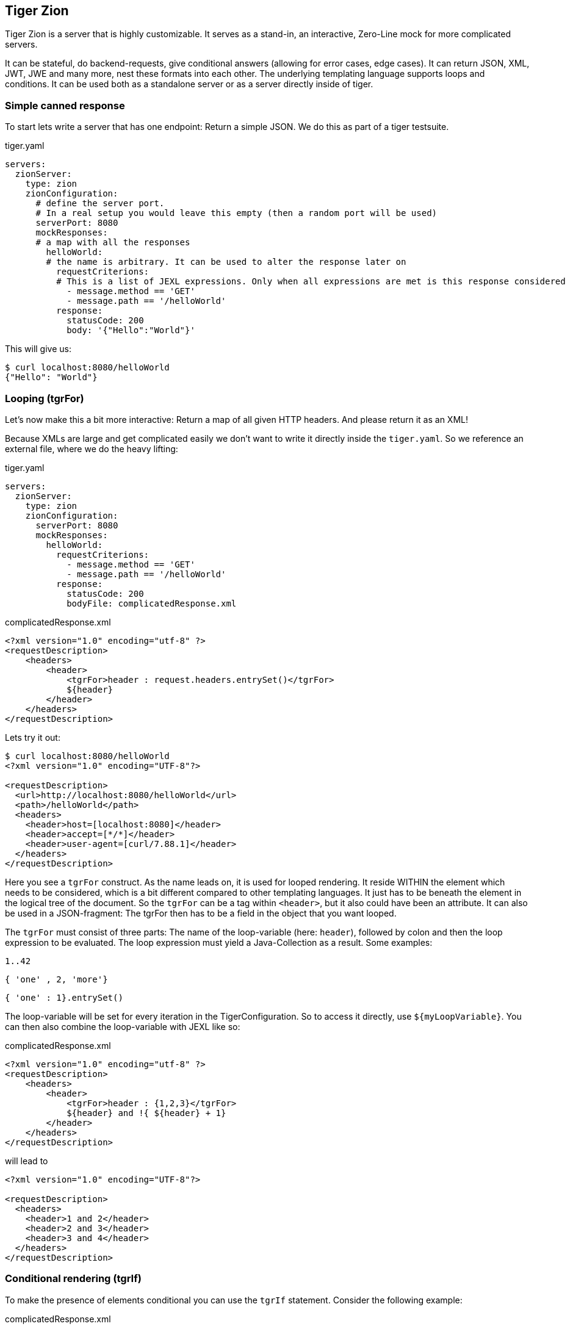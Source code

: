 == Tiger Zion

Tiger Zion is a server that is highly customizable.
It serves as a stand-in, an interactive, Zero-Line mock for more complicated servers.

It can be stateful, do backend-requests, give conditional answers (allowing for error cases, edge cases).
It can return JSON, XML, JWT, JWE and many more, nest these formats into each other.
The underlying templating language supports loops and conditions.
It can be used both as a standalone server or as a server directly inside of tiger.

=== Simple canned response

To start lets write a server that has one endpoint: Return a simple JSON.
We do this as part of a tiger testsuite.

.tiger.yaml
[source,yaml]
----
servers:
  zionServer:
    type: zion
    zionConfiguration:
      # define the server port.
      # In a real setup you would leave this empty (then a random port will be used)
      serverPort: 8080
      mockResponses:
      # a map with all the responses
        helloWorld:
        # the name is arbitrary. It can be used to alter the response later on
          requestCriterions:
          # This is a list of JEXL expressions. Only when all expressions are met is this response considered
            - message.method == 'GET'
            - message.path == '/helloWorld'
          response:
            statusCode: 200
            body: '{"Hello":"World"}'
----

This will give us:

[source,bash]
----
$ curl localhost:8080/helloWorld
{"Hello": "World"}
----

=== Looping (tgrFor)

Let's now make this a bit more interactive: Return a map of all given HTTP headers.
And please return it as an XML!

Because XMLs are large and get complicated easily we don't want to write it directly inside the `tiger.yaml`.
So we reference an external file, where we do the heavy lifting:

.tiger.yaml
[source,yaml]
----
servers:
  zionServer:
    type: zion
    zionConfiguration:
      serverPort: 8080
      mockResponses:
        helloWorld:
          requestCriterions:
            - message.method == 'GET'
            - message.path == '/helloWorld'
          response:
            statusCode: 200
            bodyFile: complicatedResponse.xml
----

.complicatedResponse.xml
[source,xml]
----
<?xml version="1.0" encoding="utf-8" ?>
<requestDescription>
    <headers>
        <header>
            <tgrFor>header : request.headers.entrySet()</tgrFor>
            ${header}
        </header>
    </headers>
</requestDescription>
----

Lets try it out:

[source,bash]
----
$ curl localhost:8080/helloWorld
<?xml version="1.0" encoding="UTF-8"?>

<requestDescription>
  <url>http://localhost:8080/helloWorld</url>
  <path>/helloWorld</path>
  <headers>
    <header>host=[localhost:8080]</header>
    <header>accept=[*/*]</header>
    <header>user-agent=[curl/7.88.1]</header>
  </headers>
</requestDescription>
----

Here you see a `tgrFor` construct. As the name leads on, it is used for
looped rendering.
It reside WITHIN the element which needs to be considered, which is a bit different compared to other templating languages.
It just has to be beneath the element in the logical tree of the document.
So the `tgrFor` can be a tag within `<header>`, but it also could have been an attribute.
It can also be used in a JSON-fragment: The tgrFor then has to be a field in the object that you want looped.

The `tgrFor` must consist of three parts: The name of the loop-variable (here: `header`), followed by colon and then the loop expression to be evaluated.
The loop expression must yield a Java-Collection as a result.
Some examples:

 1..42

 { 'one' , 2, 'more'}

 { 'one' : 1}.entrySet()

The loop-variable will be set for every iteration in the TigerConfiguration.
So to access it directly, use `${myLoopVariable}`.
You can then also combine the loop-variable with JEXL like so:

.complicatedResponse.xml
[source,xml]
```
<?xml version="1.0" encoding="utf-8" ?>
<requestDescription>
    <headers>
        <header>
            <tgrFor>header : {1,2,3}</tgrFor>
            ${header} and !{ ${header} + 1}
        </header>
    </headers>
</requestDescription>
```

will lead to

```
<?xml version="1.0" encoding="UTF-8"?>

<requestDescription>
  <headers>
    <header>1 and 2</header>
    <header>2 and 3</header>
    <header>3 and 4</header>
  </headers>
</requestDescription>
```

=== Conditional rendering (tgrIf)

To make the presence of elements conditional you can use the `tgrIf` statement. Consider the following example:

.complicatedResponse.xml
[source,xml]
----
<?xml version="1.0" encoding="utf-8" ?>
<requestDescription>
    <checkIf tgrIf="1 &lt; 5" logic="still applies" />
</requestDescription>
----

This will give us

----
<?xml version="1.0" encoding="UTF-8"?>

<requestDescription>
  <checkIf logic="still applies"></checkIf>
</requestDescription>
----

The tgrIf statement just consist of one single JEXL expression.
The result must be of type boolean. Please note that the tgrIf-statement, like the tgrFor, has to be beneath the target element in the document tree. This can be done via an attribute in XML, but it can also be done using a tag:

.complicatedResponse.xml
[source,xml]
----
<?xml version="1.0" encoding="utf-8" ?>
<requestDescription>
    <checkIf logic="still applies">
        <tgrIf>1 &lt; 5</tgrIf>
    </checkIf>
</requestDescription>
----

Here are some examples for other possible criteria:

 $.header.connection == 'Keep-Alive'

This will only be true if the matching header is present.

 $.header.host =~ 'local.*'

You can also use the more complex JEXL operators (here `=~`, comparing using a regex).

=== Backend request

To simulate complex interactions you can execute backend requests.
The following example should clarify the mechanism:

We want measure the length of the response by google to a query:

.tiger.yaml
[source,yaml]
----
servers:
  zionServer:
    type: zion
    zionConfiguration:
      serverPort: 8080
      mockResponses:
        helloWorld:
          requestCriterions:
            - message.method == 'GET'
            - message.path == '/helloWorld'
          backendRequests:
            tokenCheck:
              url: "https://google.com/!{$.path.myParam.value}"
# the method is optional. GET is the default, POST if a body is present
              method: GET
              assignments:
                length: "$.header.Content-Length"
          response:
            statusCode: 200
            body: "{'responseLength':'${length}', 'testedPath':'?{$.path.myParam.value}'}"
----

To test, we sent:

 $ curl "localhost:8080/helloWorld?myParam=dsfds"
 {"responseLength": "1566","testedPath": "dsfds"}

The request is sent, the path is taken from the `myParam` query-parameter of the initial request.
Afterwards, the value of the `Content-Length`-Header is stored in the variable named `length` in the TigerGlobalConfiguration.
We then sent a response with status-code 200 and json-body.
Here we first reference the measured `length` variable from the backend-request and next we return the testedPath, taking the parameter from the initial request.

=== Nested response

To reduce the overhead when simulating conditional responses you can use the `nestedResponses` mechanism.
This allows subdividing responses.
Consider the following example, where we check the password of the calling party (which is given in cleartext in the request header).

.tiger.yaml
[source,yaml]
----
servers:
  zionServer:
    type: zion
    zionConfiguration:
      serverPort: 8080
      mockResponses:
        passwordCheckResponse:
          requestCriterions:
            - message.method == 'GET'
            - message.path == '/helloWorld'
          nestedResponses:
            correctPassword:
              importance: 10
              requestCriterions:
                - "'?{$.header.password}' == 'geheim'"
              response:
                statusCode: 200
                body: '{"Hello":"World"}'
            wrongPassword:
              importance: 0
              response:
                statusCode: 405
                body: '{"Wrong":"The password !{$.header.password} is not correct"}'
----

The two answers are both considered.
Since they are stored in the YAML as a map, the order in the YAML is of no significance.
Rather you have to specify the importance of a response, with a higher number meaning a higher importance meaning the response will be considered first.

=== tgrEncodeAs

One of the core capabilities of Zion is the ability to switch between media types.
You can return XML, JSON, JWT and many more types.
You can also embed one into the other.

As an example we want to return a JSON containing a freshly signed JWT (JSON Web Token).
For this we use the following response body file:

.complicatedResponse.json
[source,json]
```
{
  "myToken": {
    "tgrEncodeAs": "JWT",
    "header": {
      "alg": "BP256R1",
      "typ": "JWT"
    },
    "body": {
      "name": "Max Power",
      "iat": {
        "tgrAttributes": ["jsonNonStringPrimitive"],
        "value": "!{currentTimestamp()}"
      }
    },
    "signature": {
      "verifiedUsing": "idpEnc"
    }
  }
}
```

will lead to

[source,json]
```
{
  "myToken": "eyJhbGciOiJCUDI1NlIxIiwidHlwIjoiSldUIn0.eyJuYW1lIjogIk1heCBQb3dlciIsImlhdCI6IDE2ODg2MzQ5MjR9.aOnFMxSkzvo9fJjnDSFCeX0G5-IP3XFQPZCRyZFBOEyBAgV2Dy3ImEjz_DpFRqSqtkHdkCcV-T_e6aBejN_A2g"
}
```

We see the keyword `tgrEncodeAs` being used here. Currently the following values are supported: `XML, JSON, JWT, JWE, URL, BEARER_TOKEN`.
A JWT consists of three parts: header, body, signature. The given nodes are searched and taken. The description of the JWT also could have been done in XML.

We then see another mode-switch being done in the `iat`-claim in the body of the JWT: `iat` is the Unix-Timestamp at which the token was issued. For our faked ad-hoc token we of course want to use the current time for this claim. Unfortunately the `iat` claim is a number, which precludes the direct use of a JEXL-expression. To solve this problem make the claim complex, add the `"jsonNonStringPrimitive"` attribute to the resulting node and set the value to the desired value. This also works for floating-point and boolean values.

